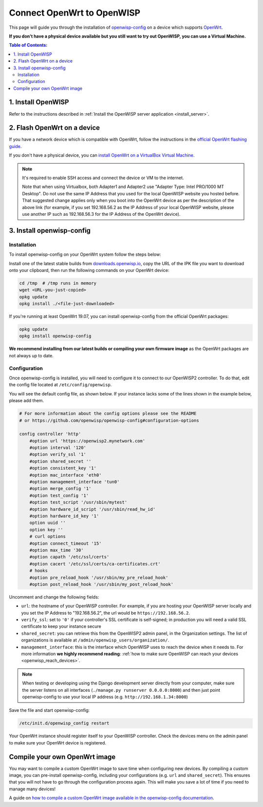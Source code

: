 Connect OpenWrt to OpenWISP
===========================

This page will guide you through the installation of
`openwisp-config <https://github.com/openwisp/openwisp-config>`_ on a
device which supports `OpenWrt <https://openwrt.org/>`_.

**If you don't have a physical device available but you still want to try
out OpenWISP, you can use a Virtual Machine.**

.. contents:: **Table of Contents**:
   :backlinks: none
   :depth: 3

1. Install OpenWISP
-------------------

Refer to the instructions described in
:ref:`Install the OpenWISP server application <install_server>`.

2. Flash OpenWrt on a device
----------------------------

If you have a network device which is compatible with OpenWrt, follow the
instructions in the `official OpenWrt flashing guide
<https://openwrt.org/docs/guide-user/installation/generic.flashing>`_.

If you don't have a physical device, you can
`install OpenWrt on a VirtualBox Virtual Machine
<https://openwrt.org/docs/guide-user/virtualization/virtualbox-vm>`_.

.. note::

    It's required to enable SSH access and connect the device or
    VM to the internet.

    Note that when using Virtualbox, both Adapter1 and Adapter2 use
    "Adapter Type: Intel PRO/1000 MT Desktop". Do
    not use the same IP Address that you used for the local OpenWISP
    website you hosted before. That suggested change applies only when
    you boot into the OpenWrt device as per the description of the
    above link (for example, if you set 192.168.56.2 as the IP Address
    of your local OpenWISP website, please use another IP such as
    192.168.56.3 for the IP Address of the OpenWrt device).

3. Install openwisp-config
--------------------------

Installation
~~~~~~~~~~~~

To install openwisp-config on your OpenWrt system follow the steps below:

Install one of the latest stable builds from
`downloads.openwisp.io <http://downloads.openwisp.io/?prefix=openwisp-config/>`_,
copy the URL of the IPK file you want to download onto your
clipboard, then run the following commands on your OpenWrt device:

.. code-block:: bash

    cd /tmp  # /tmp runs in memory
    wget <URL-you-just-copied>
    opkg update
    opkg install ./<file-just-downloaded>

If you're running at least OpenWrt 19.07, you can install openwisp-config
from the official OpenWrt packages:

.. code-block:: bash

    opkg update
    opkg install openwisp-config

**We recommend installing from our latest builds or compiling your own
firmware image** as the OpenWrt packages are not always up to date.

Configuration
~~~~~~~~~~~~~

Once openwisp-config is installed, you will need to configure
it to connect to our OpenWISP2
controller. To do that, edit the config file located at
``/etc/config/openwisp``.

You will see the default config file, as shown below.
If your instance lacks some of the lines shown in the example below,
please add them.

.. code-block:: text

    # For more information about the config options please see the README
    # or https://github.com/openwisp/openwisp-config#configuration-options

    config controller 'http'
        #option url 'https://openwisp2.mynetwork.com'
        #option interval '120'
        #option verify_ssl '1'
        #option shared_secret ''
        #option consistent_key '1'
        #option mac_interface 'eth0'
        #option management_interface 'tun0'
        #option merge_config '1'
        #option test_config '1'
        #option test_script '/usr/sbin/mytest'
        #option hardware_id_script '/usr/sbin/read_hw_id'
        #option hardware_id_key '1'
        option uuid ''
        option key ''
        # curl options
        #option connect_timeout '15'
        #option max_time '30'
        #option capath '/etc/ssl/certs'
        #option cacert '/etc/ssl/certs/ca-certificates.crt'
        # hooks
        #option pre_reload_hook '/usr/sbin/my_pre_reload_hook'
        #option post_reload_hook '/usr/sbin/my_post_reload_hook'

Uncomment and change the following fields:

- ``url``: the hostname of your OpenWISP controller. For example, if you
  are hosting your OpenWISP server locally and you set the IP Address to
  "192.168.56.2", the url would be ``https://192.168.56.2``.
- ``verify_ssl``: set to ``'0'`` if your controller's SSL certificate is
  self-signed; in production you will need a valid SSL certificate to
  keep your instance secure
- ``shared_secret``: you can retrieve this from the  OpenWISP2 admin
  panel, in the Organization settings. The list of organizations is
  available at ``/admin/openwisp_users/organization/``.
- ``management_interface``: this is the interface which OpenWISP uses to
  reach the device when it needs to. For more information
  **we highly recommend reading**:
  :ref:`how to make sure OpenWISP can reach your devices
  <openwisp_reach_devices>`.

.. note::

    When testing or developing using the Django development server
    directly from your computer, make sure the server listens on all
    interfaces (``./manage.py runserver 0.0.0.0:8000``) and then just
    point openwisp-config to use your local IP address
    (e.g. ``http://192.168.1.34:8000``)

Save the file and start openwisp-config:

.. code-block:: bash

    /etc/init.d/openwisp_config restart

Your OpenWrt instance should register itself to your OpenWISP controller.
Check the devices menu on the admin panel to make sure your OpenWrt
device is registered.

Compile your own OpenWrt image
------------------------------

You may want to compile a custom OpenWrt image to save time when
configuring new devices. By compiling a custom image, you can pre-install
openwisp-config, including your configurations (e.g. ``url`` and
``shared_secret``). This ensures that you will not have to go through
the configuration process again. This will make you save a lot of time if
you need to manage many devices!

A guide on `how to compile a custom OpenWrt image available in the
openwisp-config documentation
<https://github.com/openwisp/openwisp-config#compiling-a-custom-openwrt-image>`_.
